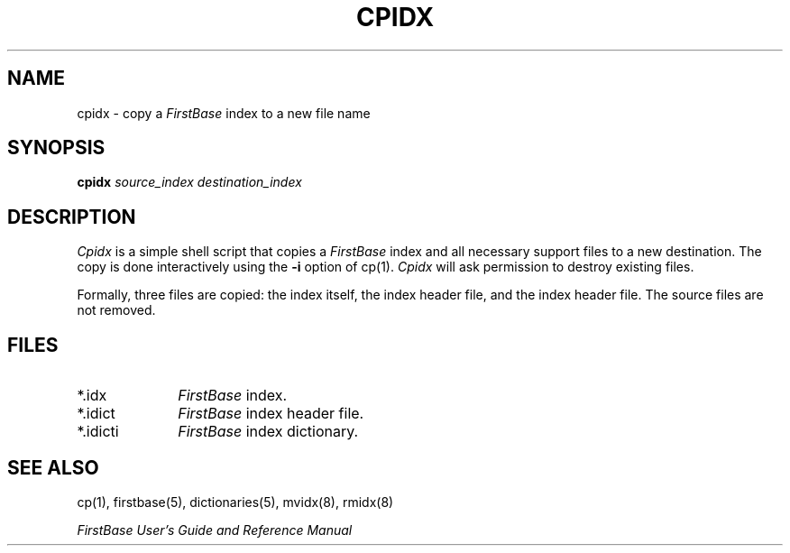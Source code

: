 .TH CPIDX 8 "12 September 1995"
.FB
.SH NAME
cpidx \- copy a \fIFirstBase\fP index to a new file name
.SH SYNOPSIS
.B cpidx
\fIsource_index\fP \fIdestination_index\fP
.SH DESCRIPTION
.I Cpidx 
is a simple shell script that copies a \fIFirstBase\fP index and all
necessary support files to a new destination. The copy is done
interactively using the \fB-i\fP option of cp(1).
\fICpidx\fP will ask permission to destroy existing files.
.PP
Formally, three files are copied: the index itself, the index
header file,
and the index header file. The source files are not removed.
.SH FILES
.PD 0
.TP 10
*.idx
\fIFirstBase\fP index.
.TP 10
*.idict
\fIFirstBase\fP index header file.
.TP 10
*.idicti
\fIFirstBase\fP index dictionary.
.PD
.SH SEE ALSO
cp(1), firstbase(5), dictionaries(5), mvidx(8), rmidx(8)
.PP
.I FirstBase User's Guide and Reference Manual
.br
